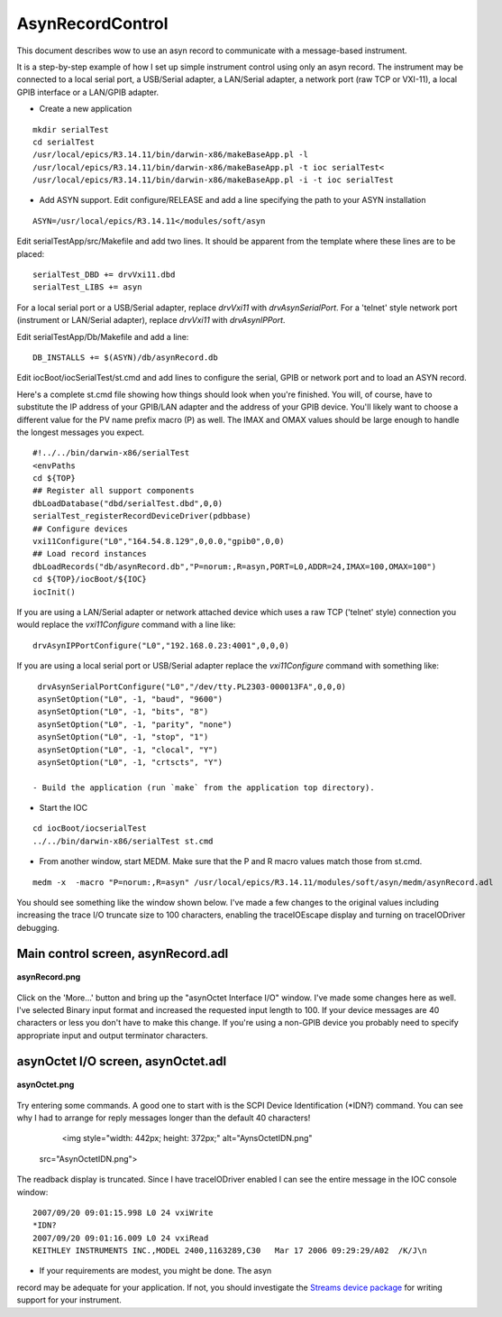 AsynRecordControl
=================

This document describes wow to use an asyn record to communicate with a message-based instrument.


It is a step-by-step example of how I set up simple instrument control
using only an asyn record. The instrument may be connected to a
local serial port, a USB/Serial adapter, a LAN/Serial adapter, a
network port (raw TCP or VXI-11), a local GPIB interface or a LAN/GPIB adapter.

- Create a new application
::

    mkdir serialTest
    cd serialTest
    /usr/local/epics/R3.14.11/bin/darwin-x86/makeBaseApp.pl -l
    /usr/local/epics/R3.14.11/bin/darwin-x86/makeBaseApp.pl -t ioc serialTest<
    /usr/local/epics/R3.14.11/bin/darwin-x86/makeBaseApp.pl -i -t ioc serialTest
  
- Add ASYN support.
  Edit configure/RELEASE and add a line specifying the path to your ASYN installation
::

  ASYN=/usr/local/epics/R3.14.11</modules/soft/asyn

Edit serialTestApp/src/Makefile and add two lines. It should be
apparent from the template where these lines are to be placed:
::

    serialTest_DBD += drvVxi11.dbd
    serialTest_LIBS += asyn

For a local serial port or a USB/Serial adapter, replace `drvVxi11` with `drvAsynSerialPort`.
For a 'telnet' style network port (instrument or LAN/Serial adapter), replace `drvVxi11` with `drvAsynIPPort`.
    
Edit serialTestApp/Db/Makefile and add a line:
::

    DB_INSTALLS += $(ASYN)/db/asynRecord.db
    
Edit iocBoot/iocSerialTest/st.cmd and add lines to configure the
serial, GPIB or network port and to load an ASYN record. 

Here's a complete st.cmd file showing how things should look when you're finished.
You will, of course, have to substitute the IP address of your GPIB/LAN
adapter and the address of your GPIB device. You'll likely want
to choose a different value for the PV name prefix macro (P) as
well. The IMAX and OMAX values should be large enough to handle
the longest messages you expect.

::

  #!../../bin/darwin-x86/serialTest
  <envPaths
  cd ${TOP}
  ## Register all support components
  dbLoadDatabase("dbd/serialTest.dbd",0,0)
  serialTest_registerRecordDeviceDriver(pdbbase)
  ## Configure devices
  vxi11Configure("L0","164.54.8.129",0,0.0,"gpib0",0,0)
  ## Load record instances
  dbLoadRecords("db/asynRecord.db","P=norum:,R=asyn,PORT=L0,ADDR=24,IMAX=100,OMAX=100")
  cd ${TOP}/iocBoot/${IOC}
  iocInit()
    
If you are using a LAN/Serial adapter or network attached device which
uses a raw TCP ('telnet' style) connection you would replace the `vxi11Configure`
command with a line like:
::

  drvAsynIPPortConfigure("L0","192.168.0.23:4001",0,0,0)

If you are using a local serial port or USB/Serial adapter replace the `vxi11Configure`
command with something like:
::

  drvAsynSerialPortConfigure("L0","/dev/tty.PL2303-000013FA",0,0,0)
  asynSetOption("L0", -1, "baud", "9600")
  asynSetOption("L0", -1, "bits", "8")
  asynSetOption("L0", -1, "parity", "none")
  asynSetOption("L0", -1, "stop", "1")
  asynSetOption("L0", -1, "clocal", "Y")
  asynSetOption("L0", -1, "crtscts", "Y")
    
 - Build the application (run `make` from the application top directory).
- Start the IOC
::

  cd iocBoot/iocserialTest
  ../../bin/darwin-x86/serialTest st.cmd   
  
- From another window, start MEDM. Make sure that the P and R macro values match those from st.cmd.
::

  medm -x  -macro "P=norum:,R=asyn" /usr/local/epics/R3.14.11/modules/soft/asyn/medm/asynRecord.adl
    
You should see something like the window shown below. I've made a
few changes to the original values including increasing the trace I/O
truncate size to 100 characters, enabling the traceIOEscape display and
turning on traceIODriver debugging.

Main control screen, asynRecord.adl
~~~~~~~~~~~~~~~~~~~~~~~~~~~~~~~~~~~    

.. figure:: asynRecord.png
    :align: center

    **asynRecord.png**
    
    
Click on the 'More...' button and bring up the "asynOctet Interface
I/O" window. I've made some changes here as well. I've selected
Binary input format and increased the requested input length to
100. If your device messages are 40 characters or less you don't
have to make this change. If you're using a non-GPIB device you
probably need to specify appropriate input and output terminator
characters.

asynOctet I/O screen, asynOctet.adl
~~~~~~~~~~~~~~~~~~~~~~~~~~~~~~~~~~~    

.. figure:: asynOctet.png
    :align: center

    **asynOctet.png**
    
Try entering some commands. A good one to start with is the SCPI
Device Identification (*IDN?) command. You can see why I had to
arrange for reply messages longer than the default 40 characters!
    
    <img style="width: 442px; height: 372px;" alt="AynsOctetIDN.png"
 src="AsynOctetIDN.png">
    
The readback display is truncated. Since I have traceIODriver
enabled I can see the entire message in the IOC console window:
::

  2007/09/20 09:01:15.998 L0 24 vxiWrite
  *IDN?
  2007/09/20 09:01:16.009 L0 24 vxiRead
  KEITHLEY INSTRUMENTS INC.,MODEL 2400,1163289,C30   Mar 17 2006 09:29:29/A02  /K/J\n

- If your requirements are modest, you might be done. The asyn
record may be adequate for your application. If not, you should
investigate the
`Streams device package <../HowToDoSerial_StreamDevice>`__
for writing support for your instrument.

